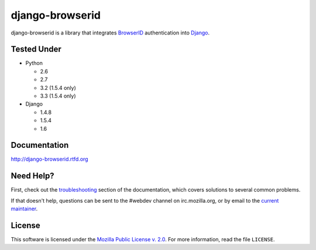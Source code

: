 django-browserid
================

|TravisCI|_

.. |TravisCI| image:: https://secure.travis-ci.org/mozilla/django-browserid.png?branch=master
.. _TravisCI: https://secure.travis-ci.org/mozilla/django-browserid

django-browserid is a library that integrates BrowserID_ authentication into
Django_.

.. _Django: http://www.djangoproject.com/
.. _BrowserID: https://login.persona.org/


Tested Under
------------
* Python

  * 2.6
  * 2.7
  * 3.2 (1.5.4 only)
  * 3.3 (1.5.4 only)

* Django

  * 1.4.8
  * 1.5.4
  * 1.6


Documentation
-------------

http://django-browserid.rtfd.org


Need Help?
----------

First, check out the `troubleshooting`_ section of the documentation, which
covers solutions to several common problems.

If that doesn't help, questions can be sent to the #webdev channel on
irc.mozilla.org, or by email to the `current maintainer`_.

.. _troubleshooting: http://django-browserid.readthedocs.org/en/latest/details/troubleshooting.html
.. _current maintainer: mailto:mkelly@mozilla.org


License
-------

This software is licensed under the `Mozilla Public License v. 2.0`_. For more
information, read the file ``LICENSE``.

.. _Mozilla Public License v. 2.0: http://mozilla.org/MPL/2.0/
